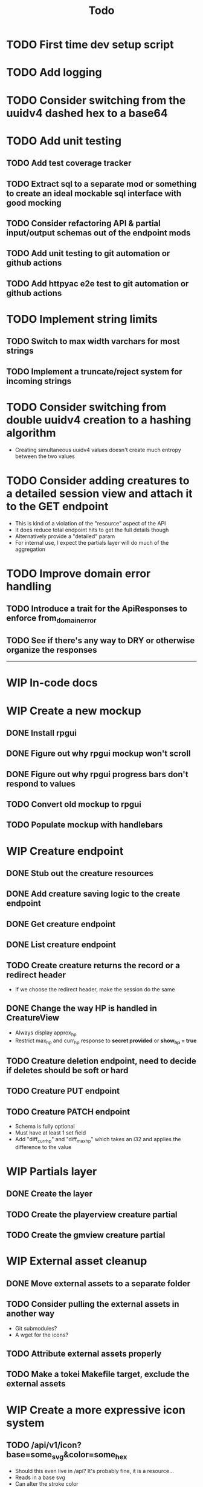 #+STARTUP: showall
#+TODO: TODO(t) WIP(w) | DONE(d) CANCELLED(c)
#+TITLE: Todo

* TODO First time dev setup script

* TODO Add logging

* TODO Consider switching from the uuidv4 dashed hex to a base64

* TODO Add unit testing
** TODO Add test coverage tracker
** TODO Extract sql to a separate mod or something to create an ideal mockable sql interface with good mocking
** TODO Consider refactoring API & partial input/output schemas out of the endpoint mods
** TODO Add unit testing to git automation or github actions
** TODO Add httpyac e2e test to git automation or github actions

* TODO Implement string limits
** TODO Switch to max width varchars for most strings
** TODO Implement a truncate/reject system for incoming strings

* TODO Consider switching from double uuidv4 creation to a hashing algorithm
    - Creating simultaneous uuidv4 values doesn't create much entropy between the two values

* TODO Consider adding creatures to a detailed session view and attach it to the GET endpoint
    - This is kind of a violation of the "resource" aspect of the API
    - It does reduce total endpoint hits to get the full details though
    - Alternatively provide a "detailed" param
    - For internal use, I expect the partials layer will do much of the aggregation

* TODO Improve domain error handling
** TODO Introduce a trait for the ApiResponses to enforce from_domain_error
** TODO See if there's any way to DRY or otherwise organize the responses

-----

* WIP In-code docs

* WIP Create a new mockup
** DONE Install rpgui
** DONE Figure out why rpgui mockup won't scroll
** DONE Figure out why rpgui progress bars don't respond to values
** TODO Convert old mockup to rpgui
** TODO Populate mockup with handlebars

* WIP Creature endpoint
** DONE Stub out the creature resources
** DONE Add creature saving logic to the create endpoint
** DONE Get creature endpoint
** DONE List creature endpoint
** TODO Create creature returns the record or a redirect header
    - If we choose the redirect header, make the session do the same
** DONE Change the way HP is handled in CreatureView
    - Always display approx_hp
    - Restrict max_hp and curr_hp response to *secret provided* or *show_hp = true*
** TODO Creature deletion endpoint, need to decide if deletes should be soft or hard
** TODO Creature PUT endpoint
** TODO Creature PATCH endpoint
    - Schema is fully optional
    - Must have at least 1 set field
    - Add "diff_curr_hp" and "diff_max_hp" which takes an i32 and applies the difference to the value

* WIP Partials layer
** DONE Create the layer
** TODO Create the playerview creature partial
** TODO Create the gmview creature partial

* WIP External asset cleanup
** DONE Move external assets to a separate folder
** TODO Consider pulling the external assets in another way
    - Git submodules?
    - A wget for the icons?
** TODO Attribute external assets properly
** TODO Make a tokei Makefile target, exclude the external assets

* WIP Create a more expressive icon system
** TODO /api/v1/icon?base=some_svg&color=some_hex
    - Should this even live in /api? It's probably fine, it is a resource...
    - Reads in a base svg
    - Can alter the stroke color
    - Can blit the SVG over a background
    - Can decorate with a second svg overlay or mask maybe?
    - Need to give players the ability to set these icons for creatures
    - May want the ability to save icon configurations for later or copy from existing
** DONE Add an icon url to the creature, must be a local url

-----

* DONE Write a design pattern overview

* DONE Improve error handling

* DONE Import old mockup

* DONE Extract domain

* DONE Improve session secret/id system
    - In my previous rpghp project, I created a uuidv4 for the session secret, then the sha1 of that was the session id
    - Only the session id is stored in the DB, meaning secrets cannot be retrieved
    - The uuidv4 and sha1 of the uuidv4 can both be represented by a relatively small base64 in the url
    - Currently the secret being in the URL is insecure; however I don't think too critically today about the security of a tabletop RPG helper...
    - I recently discovered the path of /session/:session_id/... must always have the same named parameter
        + This means that the random swap between :session_id_or_secret and :secret is not allowed
        + Could move the "admin" endpoints
        + Could make secret an auth header or something
        + Could ditch the whole idea of the generated password
        + Maybe the frontend just deals with this?
            + I think the frontend will be /playerview/SESSION_ID and /gmview/SECRET

* DONE Consider extracting the domain even higher
    - Both the API and the partials will use the domain
    - May want to bury the db pool inside of a Domain struct to make random querying impossible

* DONE Setup tests for the REST framework with httpyac
** DONE Setup a basic end to end test
** DONE Setup w/ environment to define host/port
